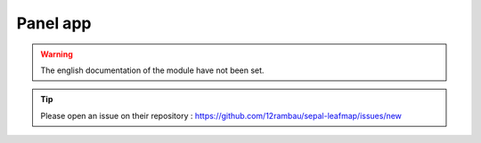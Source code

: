 Panel app
=========

.. warning::

    The english documentation of the module have not been set.

.. tip::

    Please open an issue on their repository : https://github.com/12rambau/sepal-leafmap/issues/new
